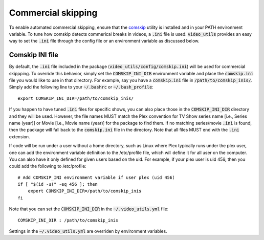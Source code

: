 Commercial skipping
===================

To enable automated commercial skipping, ensure that the `comskip`_ utility is installed and in your PATH environment variable.
To tune how comskip detects commerical breaks in videos, a :code:`.ini` file is used.
:code:`video_utils` provides an easy way to set the :code:`.ini` file through the config file or an environment variable as discussed below.

Comskip INI file
----------------

By default, the :code:`.ini` file included in the package (:code:`video_utils/config/comskip.ini`) will be used for commercial skippping.
To override this behavior, simply set the :code:`COMSKIP_INI_DIR` environment variable and place the :code:`comskip.ini` file you would like to use in that directory.
For example, say you have a :code:`comskip.ini` file in :code:`/path/to/comskip_inis/`.
Simply add the following line to your :code:`~/.bashrc` or :code:`~/.bash_profile`::

    export COMSKIP_INI_DIR=/path/to/comskip_inis/

If you happen to have tuned :code:`.ini` files for specific shows, you can also place those in the :code:`COMSKIP_INI_DIR` directory and they will be used.
However, the file names MUST match the Plex convention for TV Show series name [i.e., Series name (year)] or Movie [i.e., Movie name (year)] for the package to find them.
If no matching series/movie :code:`.ini` is found, then the package will fall back to the :code:`comskip.ini` file in the directory.
Note that all files MUST end with the :code:`.ini` extension.

If code will be run under a user without a home directory, such as Linux where Plex typically runs under the plex user, one can add the environment variable definition to the /etc/profile file, which will define it for all user on the computer.
You can also have it only defined for given users based on the uid.
For example, if your plex user is uid 456, then you could add the following to /etc/profile::

    # Add COMSKIP_INI environment variable if user plex (uid 456)
    if [ "$(id -u)" -eq 456 ]; then
        export COMSKIP_INI_DIR=/path/to/comskip_inis
    fi

Note that you can set the :code:`COMSKIP_INI_DIR` in the :code:`~/.video_utils.yml` file::

    COMSKIP_INI_DIR : /path/to/comskip_inis

Settings in the :code:`~/.video_utils.yml` are overriden by environment variables.

.. _comskip: https://github.com/erikkaashoek/Comskip 
